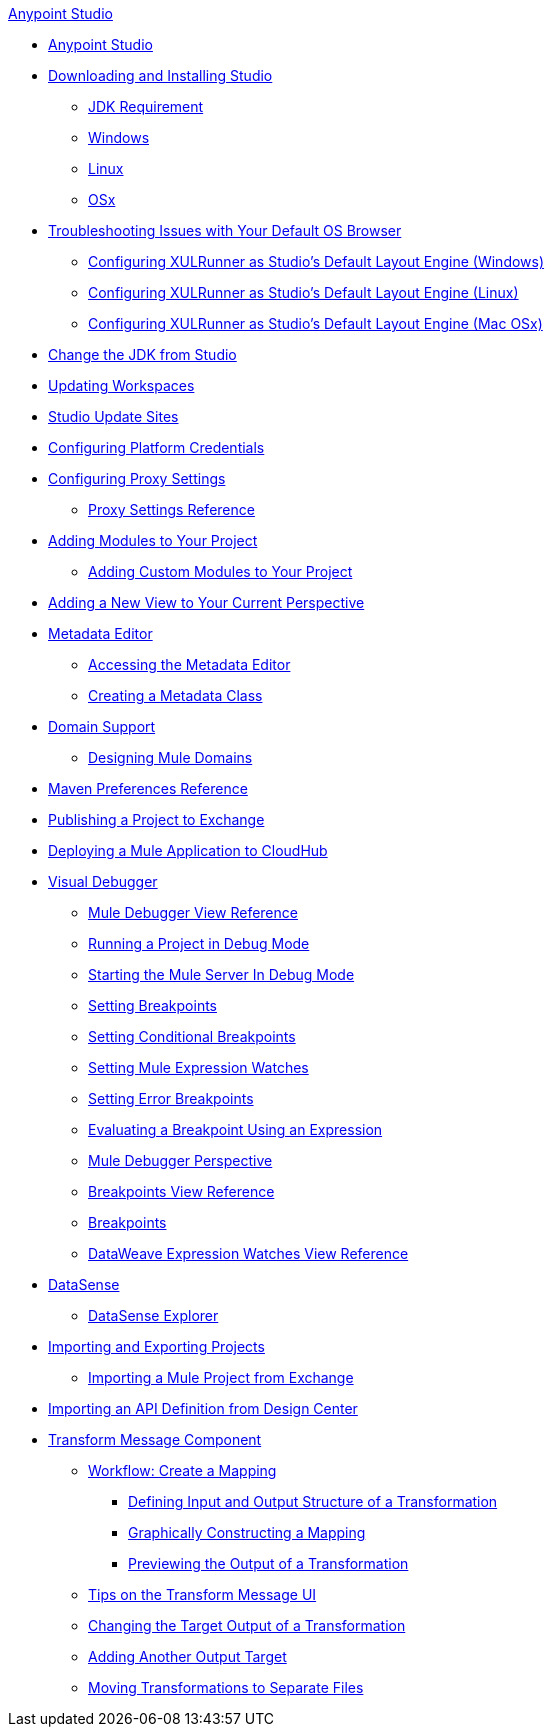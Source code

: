 .xref:index.adoc[Anypoint Studio]
* xref:index.adoc[Anypoint Studio]
* xref:to-download-and-install-studio.adoc[Downloading and Installing Studio]
 ** xref:faq-jdk-requirement.adoc[JDK Requirement]
 ** xref:to-download-and-install-studio-wx.adoc[Windows]
 ** xref:to-download-and-install-studio-lx.adoc[Linux]
 ** xref:to-download-and-install-studio-ox.adoc[OSx]
* xref:faq-default-browser-config.adoc[Troubleshooting Issues with Your Default OS Browser]
 ** xref:studio-xulrunner-wx-task.adoc[Configuring XULRunner as Studio's Default Layout Engine (Windows)]
 ** xref:studio-xulrunner-lnx-task.adoc[Configuring XULRunner as Studio's Default Layout Engine (Linux)]
 ** xref:studio-xulrunner-unx-task.adoc[Configuring XULRunner as Studio's Default Layout Engine (Mac OSx)]
* xref:change-jdk-config-in-projects.adoc[Change the JDK from Studio]
* xref:update-workspace.adoc[Updating Workspaces]
* xref:studio-update-sites.adoc[Studio Update Sites]
* xref:set-credentials-in-studio-to.adoc[Configuring Platform Credentials]
* xref:proxy-settings-task.adoc[Configuring Proxy Settings]
 ** xref:proxy-settings-reference.adoc[Proxy Settings Reference]
* xref:add-modules-in-studio-to.adoc[Adding Modules to Your Project]
 ** xref:add-custom-modules-in-studio-to.adoc[Adding Custom Modules to Your Project]
* xref:add-view-to-perspective.adoc[Adding a New View to Your Current Perspective]
* xref:metadata-editor-concept.adoc[Metadata Editor]
 ** xref:access-metadata-editor-task.adoc[Accessing the Metadata Editor]
 ** xref:create-metadata-class-task.adoc[Creating a Metadata Class]
* xref:domain-support-concept.adoc[Domain Support]
 ** xref:domain-studio-tasks.adoc[Designing Mule Domains]
* xref:maven-preferences-reference.adoc[Maven Preferences Reference]
* xref:export-to-exchange-task.adoc[Publishing a Project to Exchange]
* xref:deploy-mule-application-task.adoc[Deploying a Mule Application to CloudHub]
* xref:visual-debugger-concept.adoc[Visual Debugger]
 ** xref:mule-debugger-view-reference.adoc[Mule Debugger View Reference]
 ** xref:to-run-debug-mode.adoc[Running a Project in Debug Mode]
 ** xref:to-start-server-debug-mode.adoc[Starting the Mule Server In Debug Mode]
 ** xref:to-set-breakpoints.adoc[Setting Breakpoints]
 ** xref:to-set-conditional-breakpoints.adoc[Setting Conditional Breakpoints]
 ** xref:to-set-expression-watches.adoc[Setting Mule Expression Watches]
 ** xref:to-set-error-breakpoints.adoc[Setting Error Breakpoints]
 ** xref:to-evaluate-breakpoint-using-expression.adoc[Evaluating a Breakpoint Using an Expression]
 ** xref:debugger-perspective-concept.adoc[Mule Debugger Perspective]
 ** xref:breakpoint-view-reference.adoc[Breakpoints View Reference]
 ** xref:breakpoints-concepts.adoc[Breakpoints]
 ** xref:mule-watches-view-reference.adoc[DataWeave Expression Watches View Reference]
* xref:datasense-concept.adoc[DataSense]
 ** xref:datasense-explorer.adoc[DataSense Explorer]
* xref:import-export-packages.adoc[Importing and Exporting Projects]
 ** xref:import-project-exchange.adoc[Importing a Mule Project from Exchange]
* xref:import-api-def-dc.adoc[Importing an API Definition from Design Center]
* xref:transform-message-component-concept-studio.adoc[Transform Message Component]
 ** xref:workflow-create-mapping-ui-studio.adoc[Workflow: Create a Mapping]
  *** xref:input-output-structure-transformation-studio-task.adoc[Defining Input and Output Structure of a Transformation]
  *** xref:graphically-construct-mapping-studio-task.adoc[Graphically Constructing a Mapping]
  *** xref:preview-transformation-output-studio-task.adoc[Previewing the Output of a Transformation]
 ** xref:tips-transform-message-ui-studio.adoc[Tips on the Transform Message UI]
 ** xref:change-target-output-transformation-studio-task.adoc[Changing the Target Output of a Transformation]
 ** xref:add-another-output-transform-studio-task.adoc[Adding Another Output Target]
 ** xref:move-transformations-separate-file-studio-task.adoc[Moving Transformations to Separate Files]
